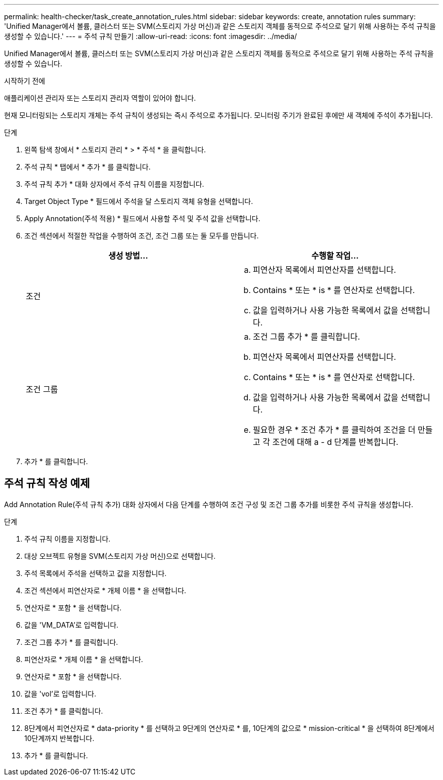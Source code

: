 ---
permalink: health-checker/task_create_annotation_rules.html 
sidebar: sidebar 
keywords: create, annotation rules 
summary: 'Unified Manager에서 볼륨, 클러스터 또는 SVM(스토리지 가상 머신)과 같은 스토리지 객체를 동적으로 주석으로 달기 위해 사용하는 주석 규칙을 생성할 수 있습니다.' 
---
= 주석 규칙 만들기
:allow-uri-read: 
:icons: font
:imagesdir: ../media/


[role="lead"]
Unified Manager에서 볼륨, 클러스터 또는 SVM(스토리지 가상 머신)과 같은 스토리지 객체를 동적으로 주석으로 달기 위해 사용하는 주석 규칙을 생성할 수 있습니다.

.시작하기 전에
애플리케이션 관리자 또는 스토리지 관리자 역할이 있어야 합니다.

현재 모니터링되는 스토리지 개체는 주석 규칙이 생성되는 즉시 주석으로 추가됩니다. 모니터링 주기가 완료된 후에만 새 객체에 주석이 추가됩니다.

.단계
. 왼쪽 탐색 창에서 * 스토리지 관리 * > * 주석 * 을 클릭합니다.
. 주석 규칙 * 탭에서 * 추가 * 를 클릭합니다.
. 주석 규칙 추가 * 대화 상자에서 주석 규칙 이름을 지정합니다.
. Target Object Type * 필드에서 주석을 달 스토리지 객체 유형을 선택합니다.
. Apply Annotation(주석 적용) * 필드에서 사용할 주석 및 주석 값을 선택합니다.
. 조건 섹션에서 적절한 작업을 수행하여 조건, 조건 그룹 또는 둘 모두를 만듭니다.
+
[cols="2*"]
|===
| 생성 방법... | 수행할 작업... 


 a| 
조건
 a| 
.. 피연산자 목록에서 피연산자를 선택합니다.
.. Contains * 또는 * is * 를 연산자로 선택합니다.
.. 값을 입력하거나 사용 가능한 목록에서 값을 선택합니다.




 a| 
조건 그룹
 a| 
.. 조건 그룹 추가 * 를 클릭합니다.
.. 피연산자 목록에서 피연산자를 선택합니다.
.. Contains * 또는 * is * 를 연산자로 선택합니다.
.. 값을 입력하거나 사용 가능한 목록에서 값을 선택합니다.
.. 필요한 경우 * 조건 추가 * 를 클릭하여 조건을 더 만들고 각 조건에 대해 a - d 단계를 반복합니다.


|===
. 추가 * 를 클릭합니다.




== 주석 규칙 작성 예제

Add Annotation Rule(주석 규칙 추가) 대화 상자에서 다음 단계를 수행하여 조건 구성 및 조건 그룹 추가를 비롯한 주석 규칙을 생성합니다.

.단계
. 주석 규칙 이름을 지정합니다.
. 대상 오브젝트 유형을 SVM(스토리지 가상 머신)으로 선택합니다.
. 주석 목록에서 주석을 선택하고 값을 지정합니다.
. 조건 섹션에서 피연산자로 * 개체 이름 * 을 선택합니다.
. 연산자로 * 포함 * 을 선택합니다.
. 값을 'VM_DATA'로 입력합니다.
. 조건 그룹 추가 * 를 클릭합니다.
. 피연산자로 * 개체 이름 * 을 선택합니다.
. 연산자로 * 포함 * 을 선택합니다.
. 값을 'vol'로 입력합니다.
. 조건 추가 * 를 클릭합니다.
. 8단계에서 피연산자로 * data-priority * 를 선택하고 9단계의 연산자로 * 를, 10단계의 값으로 * mission-critical * 을 선택하여 8단계에서 10단계까지 반복합니다.
. 추가 * 를 클릭합니다.

